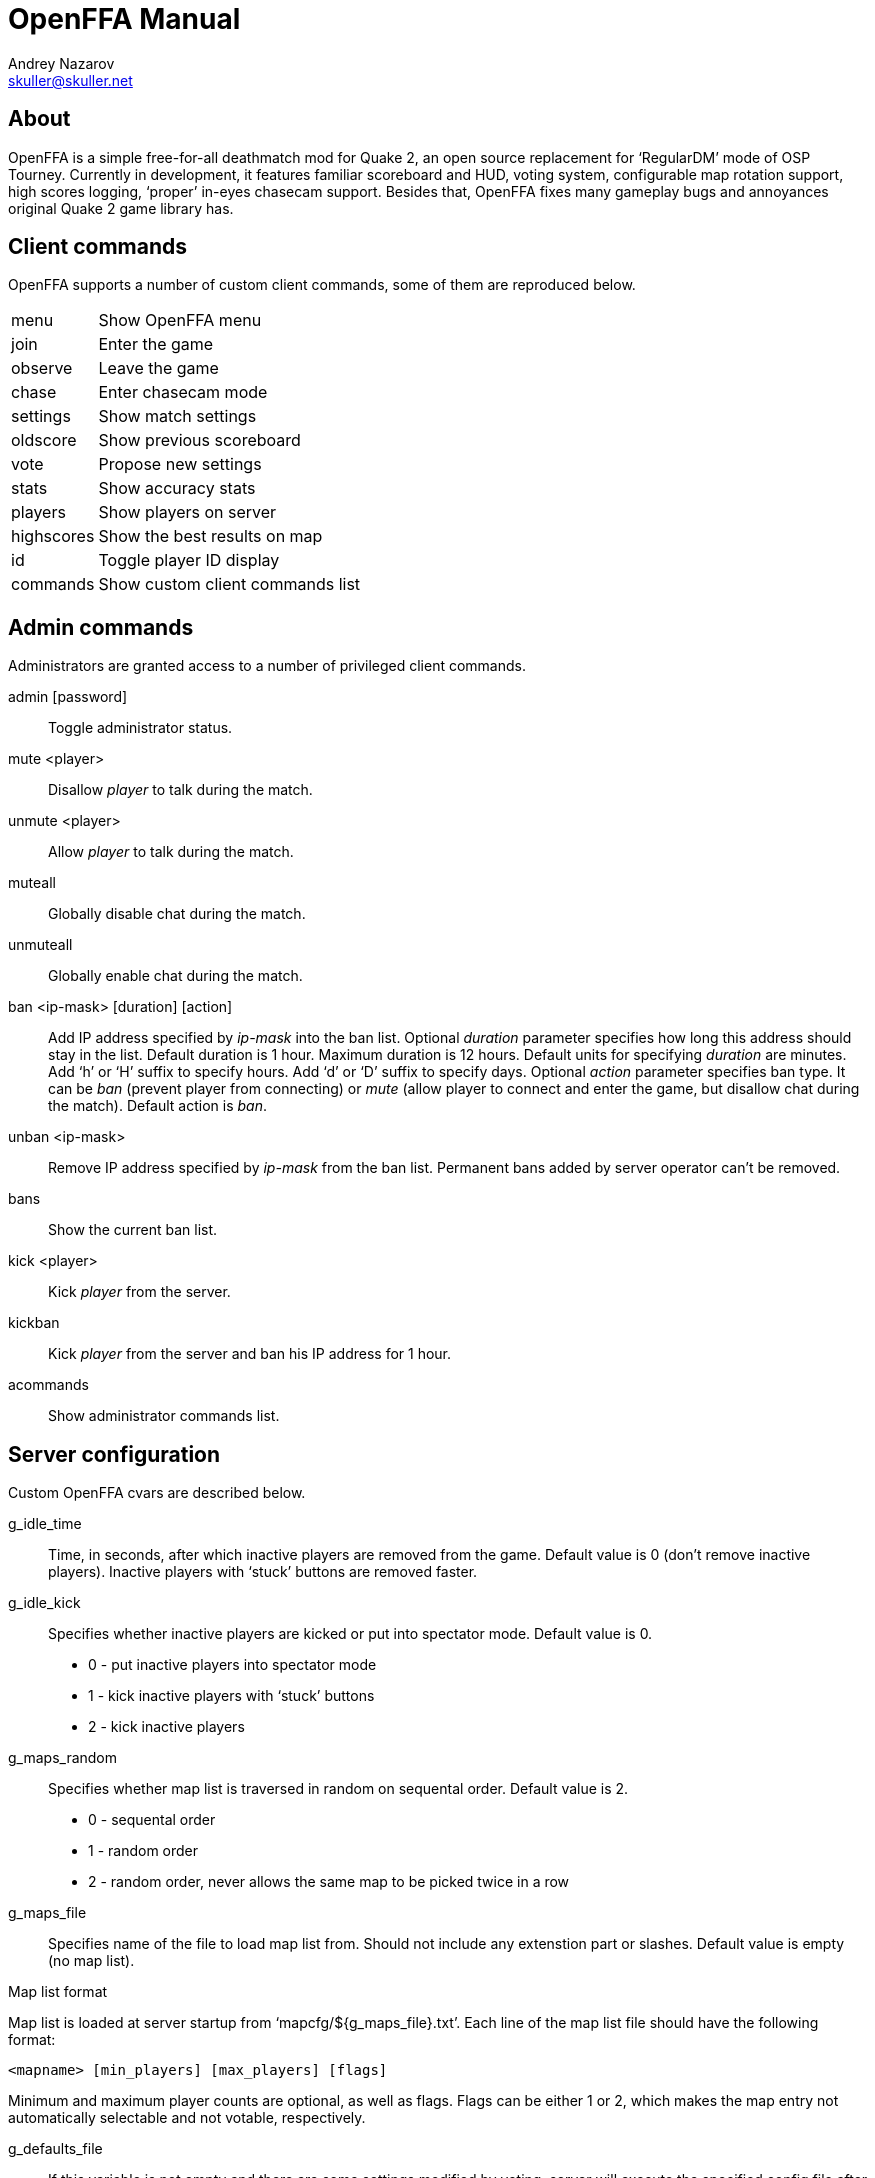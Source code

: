 OpenFFA Manual
==============
Andrey Nazarov <skuller@skuller.net>

About
-----

OpenFFA is a simple free-for-all deathmatch mod for Quake 2, an open source
replacement for ‘RegularDM’ mode of OSP Tourney. Currently in development, it
features familiar scoreboard and HUD, voting system, configurable map rotation
support, high scores logging, ‘proper’ in-eyes chasecam support. Besides that,
OpenFFA fixes many gameplay bugs and annoyances original Quake 2 game library
has.

Client commands
---------------

OpenFFA supports a number of custom client commands, some of them are
reproduced below.

[horizontal]
menu:: Show OpenFFA menu
join:: Enter the game
observe:: Leave the game
chase:: Enter chasecam mode
settings:: Show match settings
oldscore:: Show previous scoreboard
vote:: Propose new settings
stats:: Show accuracy stats
players:: Show players on server
highscores:: Show the best results on map
id:: Toggle player ID display
commands:: Show custom client commands list

Admin commands
--------------

Administrators are granted access to a number of privileged client
commands.

admin [password]::
    Toggle administrator status.

mute <player>::
    Disallow _player_ to talk during the match.

unmute <player>::
    Allow _player_ to talk during the match.

muteall::
    Globally disable chat during the match.

unmuteall::
    Globally enable chat during the match.

ban <ip-mask> [duration] [action]::
    Add IP address specified by _ip-mask_ into the ban list.  Optional
    _duration_ parameter specifies how long this address should stay in the
    list. Default duration is 1 hour.  Maximum duration is 12 hours. Default
    units for specifying _duration_ are minutes. Add ‘h’ or ‘H’ suffix to
    specify hours. Add ‘d’ or ‘D’ suffix to specify days. Optional _action_
    parameter specifies ban type. It can be _ban_ (prevent player from
    connecting) or _mute_ (allow player to connect and enter the game, but
    disallow chat during the match). Default action is _ban_.

unban <ip-mask>::
    Remove IP address specified by _ip-mask_ from the ban list. Permanent bans
    added by server operator can't be removed.

bans::
    Show the current ban list.

kick <player>::
    Kick _player_ from the server.

kickban::
    Kick _player_ from the server and ban his IP address for 1 hour.

acommands::
    Show administrator commands list.

Server configuration
--------------------

Custom OpenFFA cvars are described below.

g_idle_time::
    Time, in seconds, after which inactive players are removed from the game.
    Default value is 0 (don't remove inactive players). Inactive players with
    ‘stuck’ buttons are removed faster.

g_idle_kick::
    Specifies whether inactive players are kicked or put into spectator mode.
    Default value is 0.
       - 0 - put inactive players into spectator mode
       - 1 - kick inactive players with ‘stuck’ buttons
       - 2 - kick inactive players

g_maps_random::
    Specifies whether map list is traversed in random on sequental order.
    Default value is 2.
       - 0 - sequental order
       - 1 - random order
       - 2 - random order, never allows the same map to be picked twice in a row

g_maps_file::
    Specifies name of the file to load map list from. Should not include any
    extenstion part or slashes. Default value is empty (no map list).

.Map list format
****************
Map list is loaded at server startup from ‘mapcfg/$\{g_maps_file\}.txt’.
Each line of the map list file should have the following format:

    <mapname> [min_players] [max_players] [flags]

Minimum and maximum player counts are optional, as well as flags. Flags can be
either 1 or 2, which makes the map entry not automatically selectable and not
votable, respectively.
***************

g_defaults_file::
    If this variable is not empty and there are some settings modified by
    voting, server will execute the specified config file after 5 minutes pass
    without any active players. Config file should reset all votable variables
    to their default values. Default value is empty.

g_skins_file::
    Specifies name of the file to load skin list from. Should not include any
    extenstion part or slashes. If skin list is specified, players may only use
    skins defined in the list. Default value is empty (no skin list).

.Skin list format
*****************
Skin list is loaded at server startup from ‘$\{g_skins_file\}.txt’.
Each line of the skin list file should specify either a model name, or a skin
name.  It should begin with a model (directory) name, optionally followed by
skin names allowed for that model. Model names are distinguished from skin
names by the presence of trailing slash, e.g. ‘male/’ and ‘female/’ are models,
‘grunt’ and ‘athena’ are skins.

There may be several model names defined in the file. If there are no skins
defined for the model, then any skin can be used for that model. When player
skins are validated, if there is no matching skin found, then the last one
defined for the matching model is used. Likewise, if there is no matching model
found, then the last one defined in the file is used.

It is highly recommended that a skin list is set up to prevent players from
specifying random skins, causing unwanted skin download attempts.
*****************

g_motd_file::
    Specifies name of the file to load MOTD from. Should not include any
    extenstion part or slashes. Default value is empty (no MOTD set).

g_bugs::
    Specifies whether some known Quake 2 gameplay bugs are enabled or not.
    Default value is 0.
       - 0 - all bugs are fixed
       - 1 - ‘serious’ bugs are fixed
       - 2 - original Quake 2 behaviour

g_teleporter_nofreeze::
    Enables ‘no freeze’ (aka ‘Q3’) teleporter behaviour. Default value is 0
    (disabled).

g_spawn_mode::
    Specifies deathmatch spawn point selection mode. Default value is 1.
       - 0 - select random spawn point, avoiding two closest (bugged version)
       - 1 - select random spawn point, avoiding two closest (fixed version)
       - 2 - select random spawn point

g_item_ban::
    Allows one to remove certain items from the map. This variable is a
    bitmask.  Default value is 0.
       - 1 - quad damage
       - 2 - invulnerability
       - 4 - BFG10K
       - 8 - power armor (screen and shield items)

g_vote_mask::
    Specifies what proposals are available for voting. This variable is a
    bitmask.  Default value is 0.
       - 1 - change time limit
       - 2 - change frag limit
       - 4 - change item bans
       - 8 - kick a player
       - 16 - mute a player
       - 32 - change current map
       - 64 - toggle weapon stay
       - 128 - toggle respawn protection (between 0 and 1.5 sec)
       - 256 - change teleporter mode

g_vote_time::
    Time, in seconds, after which undecided vote times out. Default value is
    60.

g_vote_treshold::
    Vote passes or fails when percentage of players who voted either ‘yes’ or
    ‘no’ becomes greater than this value. Default value is 50.

g_vote_limit::
    Maximum number of votes each player can initiate. Default value is 3.  0
    disables this limit.

g_vote_flags::
    Specifies misc voting parameters. This variable is a bitmask. Default value
    is 11.
        - 1 - each player's decision is globally announced as they vote
        - 2 - current vote status is visible in the left corner of the screen
        - 4 - spectators are also allowed to vote
        - 8 - players are allowed to change their votes

g_intermission_time::
    Time, in seconds, for the final scoreboard and high scores to be visible
    before automatically changing to the next map. Default value is 10.

g_admin_password::
    If not empty, clients can execute ‘admin <password>’ command to become
    server admins. Right now this gives them a decider voice in votes, ability
    to see IP addresses in the output of ‘playerlist’ command and grants access
    to a number of privileged commands (listed in ‘acommands’ command output).
    Default value is empty (admin feature disabled).

g_team_chat::
    Specifies if ‘say_team’ messages from players are visible to others.  This
    setting does not affect ‘say_team’ messages from spectators. Default value
    is 0.
       - 0 - visible only to players themselves
       - 1 - visible to every player in game

g_mute_chat::
    Allows one to globally disallow chat during the match (chat is still
    allowed during the intermission). Default value is 0.
       - 0 - chat is enabled for everyone
       - 1 - player chat is disabled, spectators are forced to use ‘say_team’
       - 2 - chat is disabled for everyone

g_protection_time::
    Time, in seconds, for newly respawned players to be invincible. Default
    value is 0 (don't make players invincible after respawning).

flood_msgs::
    Number of the last chat message considered by flood protection algorithm.
    Default value is 4. Specify 0 to disable chat flood protection.

flood_persecond::
    Minimum time, in seconds, that has to pass since the last chat message
    before flood protection is triggered. Default value is 4.

flood_waitdelay::
    Time, in seconds, for player chat to be disabled once flood protection is
    triggered. Default value is 10.

flood_waves::
    Number of the last wave command considered by flood protection algorithm.
    Default value is 4. Specify 0 to disable wave flood protection.

flood_perwave::
    Minimum time, in seconds, that has to pass since the last wave command
    before flood protection is triggered. Default value is 30.

flood_wavedelay::
    Time, in seconds, for wave commands to be disabled once flood protection is
    triggered. Default value is 60.

flood_infos::
    Number of the last name or skin change considered by flood protection
    algorithm.  Default value is 4. Specify 0 to disable userinfo flood
    protection.

flood_perinfo::
    Minimum time, in seconds, that has to pass since the last name or skin
    change before flood protection is triggered. Default value is 30.

flood_infodelay::
    Time, in seconds, for name or skin changes to be disabled once flood
    protection is triggered. Default value is 60.
